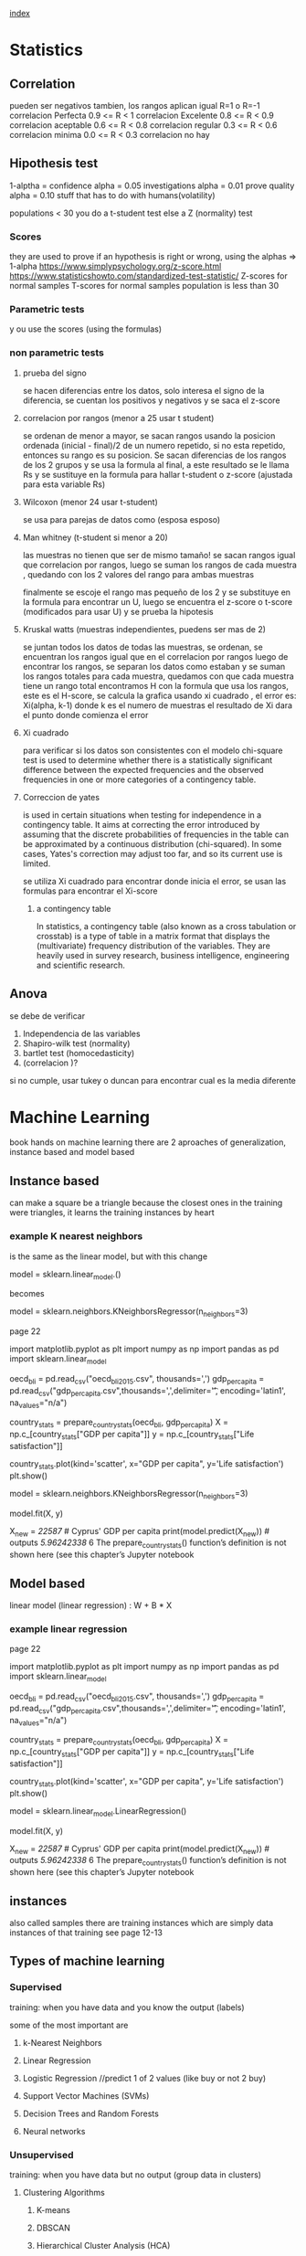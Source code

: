 

[[file:index.org][index]]

* Statistics
** Correlation
pueden ser negativos tambien, los rangos aplican igual 
R=1 o R=-1      correlacion Perfecta
0.9 <= R < 1    correlacion Excelente
0.8 <= R < 0.9  correlacion aceptable
0.6 <= R < 0.8  correlacion regular
0.3 <= R < 0.6  correlacion minima
0.0 <= R < 0.3  correlacion no hay
** Hipothesis test
1-alptha = confidence
alpha = 0.05 investigations
alpha = 0.01 prove quality
alpha = 0.10 stuff that has to do with humans(volatility)

populations < 30 you do a t-student test
else a Z (normality) test
*** Scores

they are used to prove if an hypothesis is right or wrong, using the alphas => 1-alpha
https://www.simplypsychology.org/z-score.html
https://www.statisticshowto.com/standardized-test-statistic/
Z-scores for normal samples
T-scores for normal samples population is less than 30
*** Parametric tests
y   ou use the scores (using the formulas)
*** non parametric tests
**** prueba del signo
    se hacen diferencias entre los datos, solo interesa el signo de la diferencia, se cuentan los positivos y negativos y se saca el z-score 
    
**** correlacion por rangos  (menor a 25 usar t student)

    se ordenan de menor a mayor, se sacan rangos usando la posicion ordenada (inicial - final)/2 de un numero repetido, si no esta repetido, entonces
    su rango es su posicion. Se sacan diferencias de los rangos de los 2 grupos y se usa la formula al final, a este resultado se le llama Rs y se sustituye
    en la formula para hallar t-student o z-score (ajustada para esta variable Rs)
    
**** Wilcoxon (menor 24 usar t-student)
  
    se usa para parejas de datos como (esposa esposo)
    
**** Man whitney (t-student si menor a 20)
las muestras no tienen que ser de mismo tamaño!
se sacan rangos igual que correlacion por rangos, luego se suman los rangos de cada muestra , quedando con los 2 valores del rango para ambas muestras

finalmente se escoje el rango mas pequeño de los 2 y se substituye en la formula para encontrar un U, luego se encuentra el z-score o t-score (modificados para usar U)
y se prueba la hipotesis

**** Kruskal watts (muestras independientes, puedens ser mas de 2)
  se juntan todos los datos de todas las muestras, se ordenan, se encuentran los rangos igual que en el correlacion por rangos
  luego de encontrar los rangos, se separan los datos como estaban y se suman los rangos totales para cada muestra, quedamos con que cada muestra tiene un rango total
  encontramos H con la formula que usa los rangos, este es el H-score, se calcula la grafica usando xi cuadrado , el error es: Xi(alpha, k-1) donde k es el numero de muestras 
el resultado de Xi dara el punto donde comienza el error

**** Xi cuadrado
  para verificar si los datos son consistentes con el modelo
  chi-square test is used to determine whether there is a statistically significant difference between the expected frequencies and the observed
  frequencies in one or more categories of a contingency table. 
  
**** Correccion de yates
 is used in certain situations when testing for independence in a contingency table.
 It aims at correcting the error introduced by assuming that the discrete probabilities of frequencies in the table
 can be approximated by a continuous distribution (chi-squared).
 In some cases, Yates's correction may adjust too far, and so its current use is limited. 
 
se utiliza Xi cuadrado para encontrar donde inicia el error, se usan las formulas para encontrar el Xi-score
 
***** a contingency table
In statistics, a contingency table (also known as a cross tabulation or crosstab) is a type of table in a matrix format that
 displays the (multivariate) frequency distribution of the variables. They are heavily used in survey research,
 business intelligence, engineering and scientific research.
   
** Anova
se debe de verificar 
    1. Independencia de las variables
    2. Shapiro-wilk test (normality)
    3. bartlet test (homocedasticity)
    4. (correlacion )? 
       
si no cumple, usar tukey o duncan para encontrar cual es la media diferente

* Machine Learning

book hands on machine learning
there are 2 aproaches of generalization, instance based and model based
** Instance based
can make a square be a triangle because the closest ones in the training were triangles,
it learns the training instances by heart
*** example K nearest neighbors

is the same as the linear model, but with this change 

model = sklearn.linear_model.()

becomes 

model = sklearn.neighbors.KNeighborsRegressor(n_neighbors=3)
 
page 22 

import matplotlib.pyplot as plt
import numpy as np
import pandas as pd
import sklearn.linear_model

# Load the data
oecd_bli = pd.read_csv("oecd_bli_2015.csv", thousands=',')
gdp_per_capita = pd.read_csv("gdp_per_capita.csv",thousands=',',delimiter='\t',
encoding='latin1', na_values="n/a")

# Prepare the data
country_stats = prepare_country_stats(oecd_bli, gdp_per_capita)
X = np.c_[country_stats["GDP per capita"]]
y = np.c_[country_stats["Life satisfaction"]]

# Visualize the data
country_stats.plot(kind='scatter', x="GDP per capita", y='Life satisfaction')
plt.show()
# Select a linear model
model = sklearn.neighbors.KNeighborsRegressor(n_neighbors=3)
# Train the model
model.fit(X, y)
# Make a prediction for Cyprus
X_new = [[22587]] # Cyprus' GDP per capita
print(model.predict(X_new)) # outputs [[ 5.96242338]]
6 The prepare_country_stats() function’s definition is not shown here (see this chapter’s Jupyter notebook

** Model based
linear model (linear regression) : W + B * X
*** example linear regression

page 22 

import matplotlib.pyplot as plt
import numpy as np
import pandas as pd
import sklearn.linear_model

# Load the data
oecd_bli = pd.read_csv("oecd_bli_2015.csv", thousands=',')
gdp_per_capita = pd.read_csv("gdp_per_capita.csv",thousands=',',delimiter='\t',
encoding='latin1', na_values="n/a")

# Prepare the data
country_stats = prepare_country_stats(oecd_bli, gdp_per_capita)
X = np.c_[country_stats["GDP per capita"]]
y = np.c_[country_stats["Life satisfaction"]]

# Visualize the data
country_stats.plot(kind='scatter', x="GDP per capita", y='Life satisfaction')
plt.show()
# Select a linear model
model = sklearn.linear_model.LinearRegression()
# Train the model
model.fit(X, y)
# Make a prediction for Cyprus
X_new = [[22587]] # Cyprus' GDP per capita
print(model.predict(X_new)) # outputs [[ 5.96242338]]
6 The prepare_country_stats() function’s definition is not shown here (see this chapter’s Jupyter notebook
** instances
also called samples
there are training instances which are simply data instances of that training
see page 12-13 
** Types of machine learning
*** Supervised

training: when you have data and you know the output (labels)

some of the most important are

**** k-Nearest Neighbors
**** Linear Regression
**** Logistic Regression   //predict 1 of 2 values (like buy or not 2 buy) 
**** Support Vector Machines (SVMs)
**** Decision Trees and Random Forests
**** Neural networks

*** Unsupervised
training: when you have data but no output (group data in clusters)



**** Clustering Algorithms
***** K-means
***** DBSCAN
***** Hierarchical Cluster Analysis (HCA)
**** Anomaly detection and novelty detection
***** One class SVM
***** Isolation forest
**** others
• Visualization and dimensionality reduction
    — Principal Component Analysis (PCA)
    — Kernel PCA
    — Locally-Linear Embedding (LLE)
    — t-distributed Stochastic Neighbor Embedding (t-SNE)
• Association rule learning
    — Apriori
    — Ecla
*** Semisupervised
deep belief networks (DBNs)
*** Reinforcement
the learning system called an agent observes the environment, performs actions and gets rewards or penalties in return
when you give positive points to something that gets you closer to your goal/flag
** Fundamental Algorithms
*** Linear Regression
The requirement to do a model is ANOVA
**** Analysis


***** 1 Normalidad 
    se analiza si los valores de y siguen una distribucion normal en cada valor de x
    It is also important to check for outliers since linear regression is sensitive to outlier effects
    +  When the data is not normally distributed, a non-linear transformation (e.g., log-transformation) might fix this issue.

***** 2. Homocedasticidad
la variacion en torno a la recta de regresion es constante para todo x, sin importar el valor que tome, de todas formas la variacion 
debe ser la misma

***** 3. Independencia del error
establece que el error de estimacion es independiente para cada valor de x (cada error es diferente)



**** Correlation
is r and r2 (squared)
for example, R2 = 0.8234 means that the linear model explains 82.34% of the variance
between the 2 variables
+ Pearson
  measures correlation
+ Spearman
  measures correlation using ranks, specially for ordinal variables

the correlation is done by drawind a line of best fit

***** line of best fit
can be calculated using the least square method: https://www.youtube.com/watch?v=JvS2triCgOY

line that gets as close as possible to most points
the line of best fit is used to predict future values
*** Classification
*** Clustering
*** Hidden Markov Models

* PyQt
** Qdialog and QWidget
they are the same, 

Qdialog shows messages or ask for input
    also, it has no X or minimiza button

Qwidget is more global
** layouts
    http://zetcode.com/gui/pyqt5/layout/
* Tensorflow
** types of problems
*** regression
    https://www.tensorflow.org/tutorials/keras/regression
we aim to predict the output of a continuous value, like a price or a probability.
*** classification
 classification problem, we aim to select a class from a list of classes (for example, where a picture contains an apple or an orange,
 recognizing which fruit is in the picture).
** Official examples
*** linear 
https://www.tensorflow.org/tutorials/estimator/linear
** Main components
*** Graphs
an equation definition (what is gonna be done)
*** fitness or cost function
functions that calculate the current cost using a bias and weights (and data)
*** Optimizer
recieves a learning rate, it tries to minimize or maximize something (the c ost)
*** Sessions
Executes certain parts of the graph (computation)
this is where training happens
** Training
first understand the data.
you are going to feed data into the model
*** Encoding data
tensorflow can transform categorical data like(male, female) into encodings, look up the methods
https://www.youtube.com/watch?v=tPYj3fFJGjk&t=4600 minute 1:35:00
*** Epoch

start with little amount of epochs, then you keep on increasing, to avoid overfeeding 

an epoc is a stream of the entire dataset. the number of epochs we define is the amount of times our model will see the entire dataset,
 we use multiple epochs in hope that after seeing the same data multiple times the model will better determine how to estimate it.

Ex. if we have 10 ephocs, our model will see the same dataset 10 times. 
**** overfeeding
overfeeding happens when you use too many Epochs, the model becomes very good at classifying the data we fed it, but because
it memorized the data points, once we feed different data is gonna fail

** Tensor
generalization of vectors and matrixes in potentially higher dimensions

Each tensor represents a partially defined computation that will eventually produce a value, which means that
tensors can be executed and you can get results from them
*** Types of Tensors
all are immutable except variables
+ Variables
+ Constants
+ Placeholder
+ SparseTensor
*** Evaluating Tensors/Getting value of a tensor
to get the value of a Tensor you need to create a session, like this

with tf.Session() as sess: # creates a session using the default graph
    name_of_my_tensor.eval()  

*** Rank/Degree
the deepest level of a nested list

+ Rank 1
    rank1_tensor = tf.Variable(["Test"], tf.string) 
+ Rank 2
    rank2_tensor = tf.Variable([["test", "ok"], ["test", "yes"]], tf.string)
    
tf.rank(rank2_tensor)
<tf.Tensor: shape=(), dtype=int32, numpy=2>

the numpy=2 means is of rank 2
*** example
string = tf.Variable("this is a string", tf.string) 
number = tf.Variable(324, tf.int16)
floating = tf.Variable(3.567, tf.float64)
*** Shape
all tensors have the attribute .shape
represents the number of items that exist in each dimension

rank2_tensor = tf.Variable([["test", "ok", "hey"], ["test", "yes", "why"]], tf.string)
+ rank2_tensor.shape 

  Tensorshape([2, 3]) which means, 2 lists, and each list has 3 elements
*** Change Shape
is possible to change shape as long as the number of elements corresponds to the current shape and the desired one

tensor1 = tf.ones([1,2,3])  # tf.ones() creates a shape [1,2,3] tensor full of ones
tensor2 = tf.reshape(tensor1, [2,3,1])  # reshape existing data to shape [2,3,1]
tensor3 = tf.reshape(tensor2, [3, -1])  # -1 tells the tensor to calculate the size of the dimension in that place
                                        # this will reshape the tensor to [3,3]
                                                                             
# The numer of elements in the reshaped tensor MUST match the number in the original

** Functions
tf.ones([shape,shape,...])
tf.zeros([shape,shape,...])
* Angular
start here: https://angular.io/tutorial
curso vence sep 30!!: https://courses.edx.org/courses/course-v1:Microsoft+DEV314x+1T2019a/course/
ecommerce fast: https://www.youtube.com/watch?v=gLa2LxMdAPs
ecommerce: https://www.youtube.com/watch?v=9K15zC0gN2I
best ecommerce: https://medium.com/javascript-in-plain-english/how-to-create-an-app-using-angular-and-firebase-part-1-debb80f928ad
* CSS
curso: https://courses.edx.org/courses/course-v1:W3Cx+CSS.0x+3T2018/course/
* React 
ecommerce: https://www.youtube.com/watch?v=wPQ1-33teR4
npx create-react-app
** react elements
+ theres html  like syntax (jsx)
const element = (
   <h1 className="greetings">
      hello, world!
   </h1>
);
gets mapped to 
const element = React.createElement(
    'h1',
    {className: 'greeting'},
    'Hello, World'

** react Components

you always extend the component, always create a constructor and a render, and always export it,

class Menu extends Component {
  constructor(props) {
    super(props);

  }
  
  render() {
    return (
        //jsx
    );

  }
  export default Menu
** react router
yarn add react-router-dom

-- in app.js
import { BrowserRouter } from 'react-router-dom';
<BrowserRouter>
      <div className="App">
        <Main />
      </div>
    </BrowserRouter>
    
-- in mainComponent


    render() {
    const HomePage = () => {
      return (
        <Home
          dish={this.state.dishes.filter(dish => dish.featured)[0]}
          promotion={this.state.promotions.filter(promo => promo.featured)[0]}
          leader={this.state.leaders.filter(leader => leader.featured)[0]}
        />
      );
    };
    // can be { match , location , history }

    const DishWithId = ({ match }) => {
      return (
        <DishDetail
          dish={
            this.state.dishes.filter(dish => dish.id === parseInt(match.params.dishId, 10))[0]
          }
          comments={this.state.comments.filter(
            comment => comment.dishId === parseInt(match.params.dishId, 10)
          )}
        />
      );
    };

    return (
      <div>
        <Header />
        <Switch>
          <Route path="/home" component={HomePage} />
          <Route exact path="/menu" component={() => <Menu dishes={this.state.dishes}/>}/>
          <Route path="/menu/:dishId" component={DishWithId} />
          <Route exact path="/contactus" component={Contact} />
          <Redirect to="/home" />
        </Switch>
        <Footer />
      </div>
    );
  }

*** links
the link is in backticks, and it sends the parameter dish.id as a prop, and is recieved in mainComponent in <Route path="/menu/:dishId">


    <Card>
      <Link to={`/menu/${dish.id}`}>
        <CardImg width="100%" src={dish.image} alt={dish.name} />
        <CardImgOverlay>
          <CardTitle>{dish.name}</CardTitle>
        </CardImgOverlay>
      </Link>
    </Card>

* Falcon
    https://www.alibabacloud.com/blog/building-very-fast-app-backends-with-falcon-web-framework-on-pypy_594282

* Docker-Compose
    https://gist.github.com/emmettna/b78f54a6683b06a2a2da21db7580a8d6
    https://www.youtube.com/watch?v=dVEjSmKFUVI
* Javascript
* PHP
* Nodejs
** --dev-save
it creates/appends the package to devdependencies in package.json
* Rust
** docs
rustup doc
** compile
rustc filename
** create project
cargo new name_app --bin
** unit tests
cargo test

to create a test:

#[test]
fn add() {

    assert_eq!(2+2, 4);
}

** project docs
cargo doc --open

** iterators
have defined functions and work like this
(0..10).sum

** match (same as case)

the underscore _ means anything else

match variable {

    0=>0,
    1=>1,
    _=> final,

}
** loops
there are for and while,

there are also loop, which can be used in expressions like this:

    let mut result = 1;
    result = loop {
        result += 1;
        if result == 10 {
            break result * 2
        }
    };
    /// result = 20

* awk
make colon be treated as a space

    awk -F: '{print $1}' /etc/group | head -4

* pdfgrep
it has most of the same settings as grep, it uses regex
-- means end of options similar to grep -e
so pdfgrep -- -v
insensitive
pdfgrep -i
* sed
** Backreferences
is better to use sed -r because it groups with () instead of \( \) 
which means you can use normal parenthesis like \( \) 

capture the entire line with &

    seq 15 | sed 's/.*/& sucks/'


* Python    
** build exe file
https://www.youtube.com/watch?v=8iCmDTp7WCY
building and compressing
https://www.youtube.com/watch?v=UZX5kH72Yx4

pyinstaller -w  makes it so theres no terminal window
pyinstaller -w --onefile, compresses everything to just one exe file (including libraries)
    but it becomes very slow to open
    
name_program.py
name_program.spec this one is generated by pyinstaller, you can add dependencies in hiddenimports

pyinstaller name_program.spec runs it according to that file

my final version simply was: pyinstaller -w mywindow.py
* Bash
** Command substitution resets \n
http://tldp.org/LDP/Bash-Beginners-Guide/html/sect_03_04.html
3.4.5. Command substitution

Command substitution allows the output of a command to replace the command itself. Command substitution occurs when a command is enclosed like this:

$(command)

or like this using backticks:

`command`

Bash performs the expansion by executing COMMAND and replacing the command substitution with the standard output of the command, with any trailing newlines deleted. Embedded newlines are not deleted, but they may be removed during word splitting.
